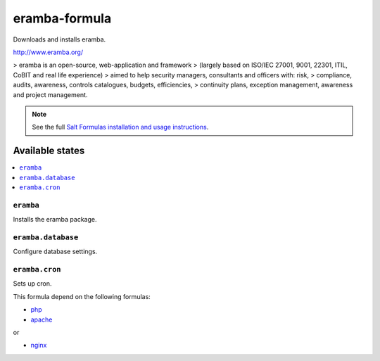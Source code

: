 ================
eramba-formula
================

Downloads and installs eramba.

http://www.eramba.org/

>   eramba is an open-source, web-application and framework
>   (largely based on ISO/IEC 27001, 9001, 22301, ITIL, CoBIT and real life experience)
>   aimed to help security managers, consultants and officers with: risk,
>   compliance, audits, awareness, controls catalogues, budgets, efficiencies,
>   continuity plans, exception management, awareness and project management.

.. note::

    See the full `Salt Formulas installation and usage instructions
    <http://docs.saltstack.com/en/latest/topics/development/conventions/formulas.html>`_.

Available states
================

.. contents::
    :local:

``eramba``
------------

Installs the eramba package.

``eramba.database``
------------

Configure database settings.

``eramba.cron``
------------

Sets up cron.

This formula depend on the following formulas:

* `php <https://github.com/saltstack-formulas/php-formula>`_

* `apache <https://github.com/saltstack-formulas/apache-formula>`_
or

* `nginx <https://github.com/saltstack-formulas/nginx-formula>`_
